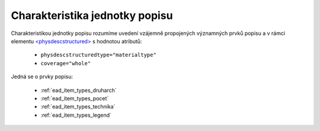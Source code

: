 .. _ead_jp_char:

============================================
Charakteristika jednotky popisu
============================================

Charakteristikou jednotky popisu rozumíme uvedení vzájemně propojených 
významných prvků popisu a v rámci elementu 
`<physdescstructured> <http://www.loc.gov/ead/EAD3taglib/EAD3.html#elem-physdescstructured>`_
s hodnotou atributů:

 - ``physdescstructuredtype="materialtype"``
 - ``coverage="whole"``

Jedná se o prvky popisu:

 - :ref:`ead_item_types_druharch`
 - :ref:`ead_item_types_pocet`
 - :ref:`ead_item_types_technika`
 - :ref:`ead_item_types_legend`
